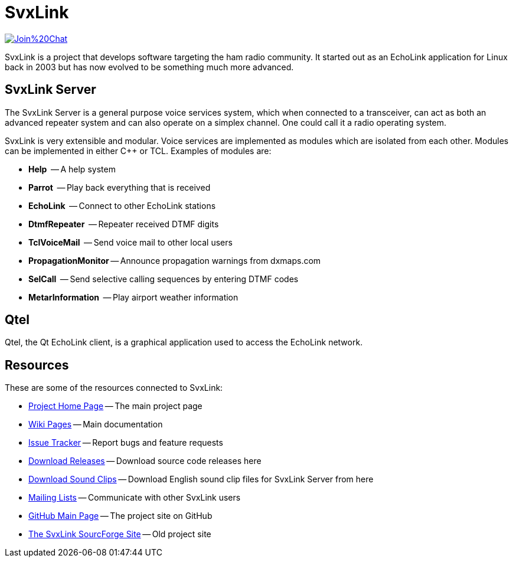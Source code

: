 SvxLink
=======

image:https://badges.gitter.im/Join%20Chat.svg[link="https://gitter.im/sm0svx/svxlink?utm_source=badge&utm_medium=badge&utm_campaign=pr-badge&utm_content=badge"]

SvxLink is a project that develops software targeting the ham radio community.
It started out as an EchoLink application for Linux back in 2003 but has now
evolved to be something much more advanced.

== SvxLink Server ==
The SvxLink Server is a general purpose voice services system, which when
connected to a transceiver, can act as both an advanced repeater system and can
also operate on a simplex channel. One could call it a radio operating system.

SvxLink is very extensible and modular. Voice services are implemented as
modules which are isolated from each other.  Modules can be implemented in
either C++ or TCL. Examples of modules are:

* *Help*               -- A help system
* *Parrot*             -- Play back everything that is received
* *EchoLink*           -- Connect to other EchoLink stations
* *DtmfRepeater*       -- Repeater received DTMF digits
* *TclVoiceMail*       -- Send voice mail to other local users
* *PropagationMonitor* -- Announce propagation warnings from dxmaps.com
* *SelCall*            -- Send selective calling sequences by entering DTMF codes
* *MetarInformation*   -- Play airport weather information

== Qtel ==
Qtel, the Qt EchoLink client, is a graphical application used to access the
EchoLink network.

== Resources ==
These are some of the resources connected to SvxLink:

:gh_pages:    http://svxlink.org/
:gh_wiki:     https://github.com/sm0svx/svxlink/wiki
:gh_issues:   https://github.com/sm0svx/svxlink/issues
:gh_releases: https://github.com/sm0svx/svxlink/releases
:gh_sndclips: https://github.com/sm0svx/svxlink-sounds-en_US-heather/releases
:sf_lists:    http://sourceforge.net/p/svxlink/mailman
:gh_main:     https://github.com/sm0svx/svxlink
:sf_summary:  https://sourceforge.net/projects/svxlink

* {gh_pages}[Project Home Page] -- The main project page
* {gh_wiki}[Wiki Pages] -- Main documentation
* {gh_issues}[Issue Tracker] -- Report bugs and feature requests
* {gh_releases}[Download Releases] -- Download source code releases here
* {gh_sndclips}[Download Sound Clips] -- Download English sound clip files for
  SvxLink Server from here
* {sf_lists}[Mailing Lists] -- Communicate with other SvxLink users
* {gh_main}[GitHub Main Page] -- The project site on GitHub
* {sf_summary}[The SvxLink SourcForge Site] -- Old project site

